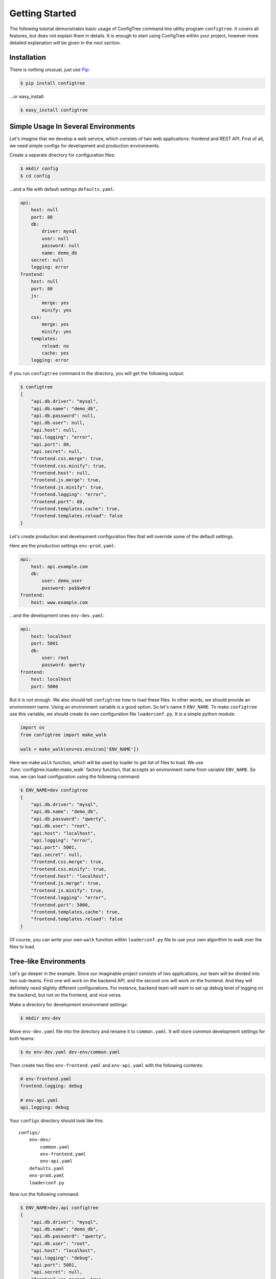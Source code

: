 Getting Started
===============

The following tutorial demonstrates basic usage of ConfigTree command line
utility program ``configtree``.  It covers all features, but does not explain
them in details.  It is enough to start using ConfigTree within your project,
however more detailed explanation will be given in the next section.


Installation
------------

There is nothing unusual, just use Pip_:

..  code-block:: bash

    $ pip install configtree

...or easy_install:

..  code-block:: bash

    $ easy_install configtree


.. _Pip: https://pip.pypa.io/en/stable/installing.html


Simple Usage In Several Environments
------------------------------------

Let's imagine that we develop a web service, which consists of two web
applications: frontend and REST API.  First of all, we need simple configs
for development and production environments.

Create a separate directory for configuration files:

..  code-block:: bash

    $ mkdir config
    $ cd config

...and a file with default settings ``defaults.yaml``:

..  code-block:: yaml

    api:
        host: null
        port: 80
        db:
            driver: mysql
            user: null
            password: null
            name: demo_db
        secret: null
        logging: error
    frontend:
        host: null
        port: 80
        js:
            merge: yes
            minify: yes
        css:
            merge: yes
            minify: yes
        templates:
            reload: no
            cache: yes
        logging: error

If you run ``configtree`` command in the directory, you will get the following
output:

..  code-block:: bash

    $ configtree
    {
        "api.db.driver": "mysql",
        "api.db.name": "demo_db",
        "api.db.password": null,
        "api.db.user": null,
        "api.host": null,
        "api.logging": "error",
        "api.port": 80,
        "api.secret": null,
        "frontend.css.merge": true,
        "frontend.css.minify": true,
        "frontend.host": null,
        "frontend.js.merge": true,
        "frontend.js.minify": true,
        "frontend.logging": "error",
        "frontend.port": 80,
        "frontend.templates.cache": true,
        "frontend.templates.reload": false
    }

Let's create production and development configuration files that will override
some of the default settings.

Here are the production settings ``env-prod.yaml``:

..  code-block:: yaml

    api:
        host: api.example.com
        db:
            user: demo_user
            password: pa$$w0rd
    frontend:
        host: www.example.com

...and the development ones ``env-dev.yaml``:

..  code-block:: yaml

    api:
        host: localhost
        port: 5001
        db:
            user: root
            password: qwerty
    frontend:
        host: localhost
        port: 5000

But it is not enough.  We also should tell ``configtree`` how to load
these files.  In other words, we should provide an environment name.
Using an environment variable is a good option.  So let's name it ``ENV_NAME``.
To make ``configtree`` use this variable, we should create its own configuration
file ``loaderconf.py``.  It is a simple python module:

..  code-block:: python

    import os
    from configtree import make_walk

    walk = make_walk(env=os.environ['ENV_NAME'])

Here we make ``walk`` function, which will be used by loader to get list of
files to load.  We use :func:`configtree.loader.make_walk` factory function,
that accepts an environment name from variable ``ENV_NAME``.  So now, we
can load configuration using the following command:

..  code-block:: bash

    $ ENV_NAME=dev configtree
    {
        "api.db.driver": "mysql",
        "api.db.name": "demo_db",
        "api.db.password": "qwerty",
        "api.db.user": "root",
        "api.host": "localhost",
        "api.logging": "error",
        "api.port": 5001,
        "api.secret": null,
        "frontend.css.merge": true,
        "frontend.css.minify": true,
        "frontend.host": "localhost",
        "frontend.js.merge": true,
        "frontend.js.minify": true,
        "frontend.logging": "error",
        "frontend.port": 5000,
        "frontend.templates.cache": true,
        "frontend.templates.reload": false
    }

Of course, you can write your own ``walk`` function within ``loaderconf.py``
file to use your own algorithm to walk over the files to load.


Tree-like Environments
----------------------

Let's go deeper in the example.  Since our imaginable project consists
of two applications, our team will be divided into two sub-teams.  First one
will work on the backend API, and the second one will work on the frontend.
And they will definitely need slightly different configurations.  For instance,
backend team will want to set up debug level of logging on the backend,
but not on the frontend, and vice versa.

Make a directory for development environment settings:

..  code-block:: bash

    $ mkdir env-dev

Move ``env-dev.yaml`` file into the directory and rename it to ``common.yaml``.
It will store common development settings for both teams:

..  code-block:: bash

    $ mv env-dev.yaml dev-env/common.yaml

Then create two files ``env-frontend.yaml`` and ``env-api.yaml`` with the
following contents:

..  code-block:: yaml

    # env-frontend.yaml
    frontend.logging: debug

    # env-api.yaml
    api.logging: debug

Your ``configs`` directory should look like this::

    configs/
        env-dev/
            common.yaml
            env-frontend.yaml
            env-api.yaml
        defaults.yaml
        env-prod.yaml
        loaderconf.py

Now run the following command:

..  code-block:: bash

    $ ENV_NAME=dev.api configtree
    {
        "api.db.driver": "mysql",
        "api.db.name": "demo_db",
        "api.db.password": "qwerty",
        "api.db.user": "root",
        "api.host": "localhost",
        "api.logging": "debug",
        "api.port": 5001,
        "api.secret": null,
        "frontend.css.merge": true,
        "frontend.css.minify": true,
        "frontend.host": "localhost",
        "frontend.js.merge": true,
        "frontend.js.minify": true,
        "frontend.logging": "error",
        "frontend.port": 5000,
        "frontend.templates.cache": true,
        "frontend.templates.reload": false
    }

And the result will contain development settings for the backend team.

As you can see, environments can be organized in tree-like structure
with common settings at the root, and more specific ones at the leafs.


Post-processing and Validation
------------------------------

When we create the first file with default settings, there was a lot of ``null``
values.  Null itself is useless value in the configuration, but it can be
used as a remainder---environment configuration should override the value.
Let's make them required and raise errors, when result configuration contains
``null`` value.

Add the following code into ``loaderconf.py``:

..  code-block:: python

    def postprocess(tree):
        for key, value in tree.items():
            if value is None:
                raise ValueError('Missing required value "%s"' % key)

Now, if you run ``configtree`` command, you will get an error:

..  code-block:: pycon

    Traceback (most recent call last):
      ...
    ValueError: Missing required value "api.secret"

In this way, you will never deploy application using weak secret cryptographic
key on production server.

Since ``postporcess`` functions accepts the whole result tree of configuration,
you can also transform it as you want to, not only validate it.


Templates and Expressions
-------------------------

There is a common task of configuration handling, where we need to calculate
some settings using other ones.  So ConfigTree provides such feature.
Obviously, the feature strongly depends of loading order.  ConfigTree preserves
order of settings within single file.  In other words, it behaves exactly as
a regular program---all values defined before template is available in it.
Loading order of files depends on ``walk`` function.  See description
of :func:`configtree.loader.make_walk` for details of built-in ``walk`` loading
order.

Let's add some templates to our example.  For instance, URL map of API methods,
where each URL should include host name and port.  The map should be defined
in the default settings, because it does not depend on environment.  But it
should be defined when environment specific files have been already loaded,
because host name and port are overridden within the files.  Standard ``walk``
function provide special case for such purposes.  We should prefix our file
by ``final-`` prefix, so that it will be processed after ``env-`` prefixed
files.

Create file ``final-common.yaml`` with the following contents:

..  code-block:: yaml

    api.endpoints:
        index: "$>> http://{self[api.host]}:{self[api.port]}"
        login: "$>> {branch[index]}/login"
        logout: "$>> {branch[index]}/logout"

And run the following command:

..  code-block:: bash

    $ ENV_NAME=dev.frontend configtree
    {
        "api.db.driver": "mysql",
        "api.db.name": "demo_db",
        "api.db.password": "qwerty",
        "api.db.user": "root",
        "api.endpoints.index": "http://localhost:5001",
        "api.endpoints.login": "http://localhost:5001/login",
        "api.endpoints.logout": "http://localhost:5001/logout",
        "api.host": "localhost",
        "api.logging": "error",
        "api.port": 5001,
        "api.secret": "secret",
        "frontend.css.merge": true,
        "frontend.css.minify": true,
        "frontend.host": "localhost",
        "frontend.js.merge": true,
        "frontend.js.minify": true,
        "frontend.logging": "debug",
        "frontend.port": 5000,
        "frontend.templates.cache": true,
        "frontend.templates.reload": false
    }

As you can see, string values prefixed by ``$>>`` (with the trailing space) are
handled as templates.  Templates work using standard Python :meth:`str.format`
method.  There are two values available in template: ``self`` and ``branch``.
The first one is whole configuration tree object, the second one is a branch,
where the template is defined.

However, template sometimes is not enough.  For more complex cases, you can
use expressions.  Let's add a path to the project root directory, i.e. the
directory where ``configs`` is placed (it can be useful to calculate path to
the frontend assets, for instance).  ConfigTree loader add special keys for each
file it is processing: ``__file__`` and ``__dir__``.  The first one is full path
to the current file, the second one is for the current directory.  So that, to
get the root directory we can use :func:`os.path.dirname` function from
Python standard library.

To be able to use it, we should provide it to the loader.  Edit your
``loaderconf.py`` file:

..  code-block:: python

    import os
    from configtree import make_walk, make_update

    update = make_update(namespace={'os': os})      # Now we can use ``os`` within expressions
    walk = make_walk(env=os.environ['ENV_NAME'])

    def postprocess(tree):
        for key, value in tree.items():
            if value is None:
                raise ValueError('Missing required value "%s"' % key)

...and add the following line into ``defaults.yaml``:

..  code-block:: yaml

    root: ">>> os.path.dirname(self['__dir__'])"

And test it:

..  code-block:: bash

    $ ENV_NAME=dev.frontend configtree
    {
        "api.db.driver": "mysql",
        "api.db.name": "demo_db",
        "api.db.password": "qwerty",
        "api.db.user": "root",
        "api.endpoints.index": "http://localhost:5001",
        "api.endpoints.login": "http://localhost:5001/login",
        "api.endpoints.logout": "http://localhost:5001/logout",
        "api.host": "localhost",
        "api.logging": "error",
        "api.port": 5001,
        "api.secret": "secret",
        "frontend.css.merge": true,
        "frontend.css.minify": true,
        "frontend.host": "localhost",
        "frontend.js.merge": true,
        "frontend.js.minify": true,
        "frontend.logging": "debug",
        "frontend.port": 5000,
        "frontend.templates.cache": true,
        "frontend.templates.reload": false,
        "root": "/full/path/to/your/project"
    }

As you can see, stings prefixed by ``>>>`` is handled like regular Python
expressions.  To be able to use other names than Python built-ins, you should
provide ``namespace`` with such names to :func:`configtree.loader.make_update`
factory.  See its description, for other features.

Of course, you can implement your own ``update`` function to add your own
syntax sugar.


Using Within Shell Scripts
--------------------------

By default ``configtree`` command outputs the whole configuration in JSON
format.  You can specify ``--branch`` or ``-b`` option, to get only a portion
of the configuration.  You can also specify an output format using ``--format``
or ``-f`` option.  For instance, to get only database settings in shell script
format, use the following command:

..  code-block:: bash

    $ ENV_NAME=dev configtree -b api.db -f shell
    DRIVER='mysql'
    NAME='demo_db'
    PASSWORD='qwerty'
    USER='root'

Such format can be used within a shell script in the following way:

..  code-block:: bash

    # Setup environment
    ENV_NAME=dev

    # Import configuration
    eval "$( configtree -b api.db -f shell )"

    # Create backup of database
    if [[ "$DRIVER" == "mysql" ]]
    then
        mysqldump --user="$USER" --password="$PASSWORD" "$NAME" > dump.sql
    fi


Using With non-Python Programs
------------------------------

Since JSON parsers available for almost all programming languages, you can
use ``configtree`` command-line utility to build configuration as a part of
your build or/and deploy routine.

..  code-block:: bash

    # Setup environment
    ENV_NAME=dev

    # Build configuration
    configtree /path/to/config_dir > config.json

    # Build application
    # ...

There are two JSON converters available.  A condensed one is default converter
that is used by ``configtree`` program.  It returns flat structure as you can
see in the examples above:

..  code-block:: json

    {
        "db.driver": "mysql",
        "db.host": "localhost",
        "db.name": "test_db",
        "logging.level": "info"
    }

A rare JSON converter returns the same structure as:

..  code-block:: json

    {
        "db": {
            "driver": "mysql",
            "host": "localhost",
            "name": "test_db"
        },
        "logging": {
            "level": "info"
        }
    }

To use it specify ``-f`` or ``--format`` argument:

..  code-block:: bash

    $ configtree -f rare_json


Using Within Python Programs
----------------------------

If you use Python, you will be able to get all features of :class:`configtree.tree.Tree`
configuration storage in your code.  You don't have to create ``loaderconf.py``
module.  Instead, you can use :func:`configtree.loader.load` function directly:

..  code-block:: python

    import os
    from configtree import load, make_walk

    walk = make_walk(env=os.environ['ENV_NAME'])

    config = load('path/to/config_dir', walk=walk)
